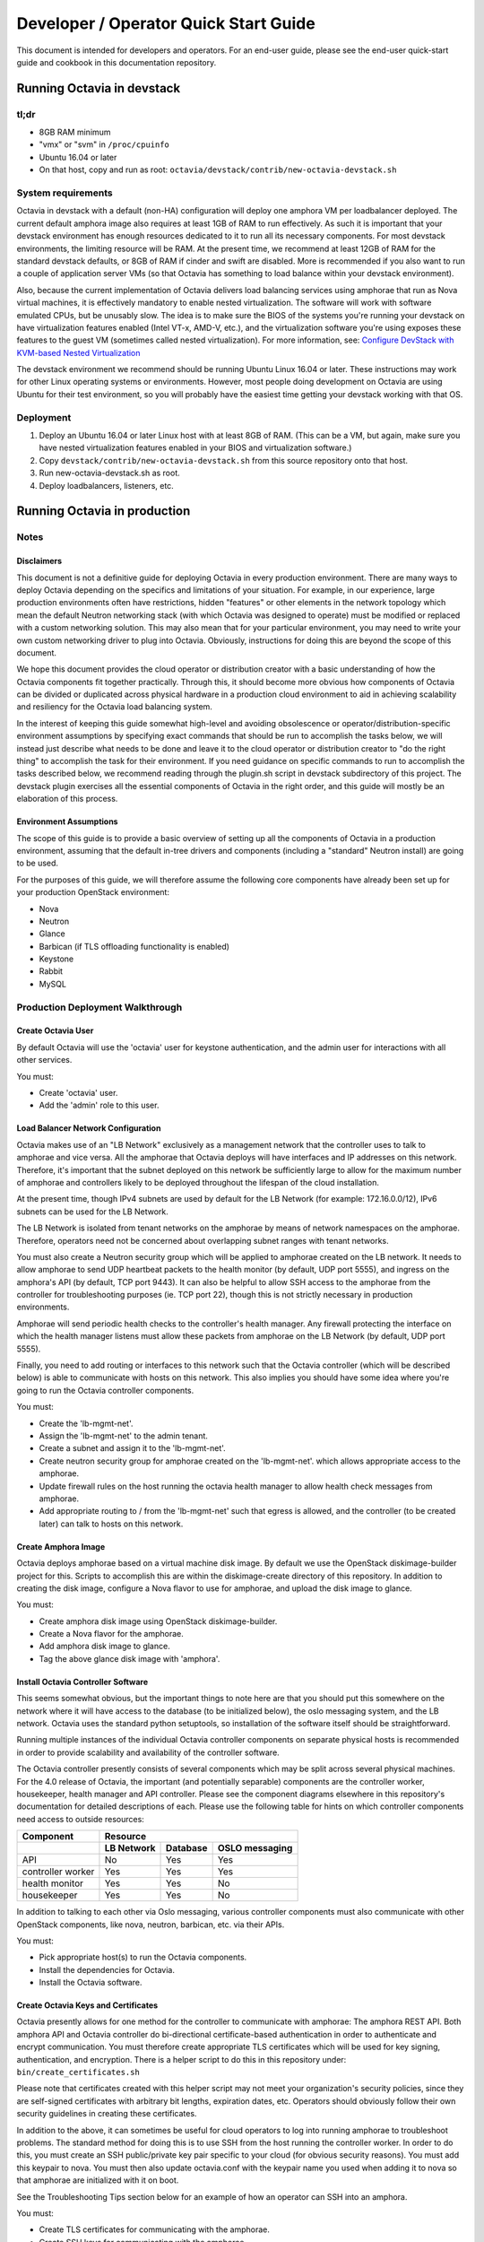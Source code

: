..
      Copyright (c) 2016 IBM

      Licensed under the Apache License, Version 2.0 (the "License"); you may
      not use this file except in compliance with the License. You may obtain
      a copy of the License at

          http://www.apache.org/licenses/LICENSE-2.0

      Unless required by applicable law or agreed to in writing, software
      distributed under the License is distributed on an "AS IS" BASIS, WITHOUT
      WARRANTIES OR CONDITIONS OF ANY KIND, either express or implied. See the
      License for the specific language governing permissions and limitations
      under the License.

======================================
Developer / Operator Quick Start Guide
======================================
This document is intended for developers and operators. For an end-user guide,
please see the end-user quick-start guide and cookbook in this documentation
repository.


Running Octavia in devstack
===========================

tl;dr
-----
* 8GB RAM minimum
* "vmx" or "svm" in ``/proc/cpuinfo``
* Ubuntu 16.04 or later
* On that host, copy and run as root:
  ``octavia/devstack/contrib/new-octavia-devstack.sh``


System requirements
-------------------
Octavia in devstack with a default (non-HA) configuration will deploy one
amphora VM per loadbalancer deployed. The current default amphora image also
requires at least 1GB of RAM to run effectively. As such it is important that
your devstack environment has enough resources dedicated to it to run all its
necessary components. For most devstack environments, the limiting resource
will be RAM. At the present time, we recommend at least 12GB of RAM for the
standard devstack defaults, or 8GB of RAM if cinder and swift are disabled.
More is recommended if you also want to run a couple of application server VMs
(so that Octavia has something to load balance within your devstack
environment).

Also, because the current implementation of Octavia delivers load balancing
services using amphorae that run as Nova virtual machines, it is effectively
mandatory to enable nested virtualization. The software will work with software
emulated CPUs, but be unusably slow. The idea is to make sure the BIOS of the
systems you're running your devstack on have virtualization features enabled
(Intel VT-x, AMD-V, etc.), and the virtualization software you're using exposes
these features to the guest VM (sometimes called nested virtualization).
For more information, see:
`Configure DevStack with KVM-based Nested Virtualization
<https://docs.openstack.org/devstack/latest/guides/devstack-with-nested-kvm.html>`__

The devstack environment we recommend should be running Ubuntu Linux 16.04 or
later. These instructions may work for other Linux operating systems or
environments. However, most people doing development on Octavia are using
Ubuntu for their test environment, so you will probably have the easiest time
getting your devstack working with that OS.


Deployment
----------
1. Deploy an Ubuntu 16.04 or later Linux host with at least 8GB of RAM. (This
   can be a VM, but again, make sure you have nested virtualization features
   enabled in your BIOS and virtualization software.)
2. Copy ``devstack/contrib/new-octavia-devstack.sh`` from this source
   repository onto that host.
3. Run new-octavia-devstack.sh as root.
4. Deploy loadbalancers, listeners, etc.


Running Octavia in production
=============================

Notes
-----

Disclaimers
___________
This document is not a definitive guide for deploying Octavia in every
production environment. There are many ways to deploy Octavia depending on the
specifics and limitations of your situation. For example, in our experience,
large production environments often have restrictions, hidden "features" or
other elements in the network topology which mean the default Neutron
networking stack (with which Octavia was designed to operate) must be modified
or replaced with a custom networking solution. This may also mean that for your
particular environment, you may need to write your own custom networking driver
to plug into Octavia. Obviously, instructions for doing this are beyond the
scope of this document.

We hope this document provides the cloud operator or distribution creator with
a basic understanding of how the Octavia components fit together practically.
Through this, it should become more obvious how components of Octavia can be
divided or duplicated across physical hardware in a production cloud
environment to aid in achieving scalability and resiliency for the Octavia load
balancing system.

In the interest of keeping this guide somewhat high-level and avoiding
obsolescence or operator/distribution-specific environment assumptions by
specifying exact commands that should be run to accomplish the tasks below, we
will instead just describe what needs to be done and leave it to the cloud
operator or distribution creator to "do the right thing" to accomplish the task
for their environment. If you need guidance on specific commands to run to
accomplish the tasks described below, we recommend reading through the
plugin.sh script in devstack subdirectory of this project. The devstack plugin
exercises all the essential components of Octavia in the right order, and this
guide will mostly be an elaboration of this process.


Environment Assumptions
_______________________
The scope of this guide is to provide a basic overview of setting up all
the components of Octavia in a production environment, assuming that the
default in-tree drivers and components (including a "standard" Neutron install)
are going to be used.

For the purposes of this guide, we will therefore assume the following core
components have already been set up for your production OpenStack environment:

* Nova
* Neutron
* Glance
* Barbican (if TLS offloading functionality is enabled)
* Keystone
* Rabbit
* MySQL


Production Deployment Walkthrough
---------------------------------

Create Octavia User
___________________
By default Octavia will use the 'octavia' user for keystone authentication, and
the admin user for interactions with all other services.

You must:

* Create 'octavia' user.
* Add the 'admin' role to this user.


Load Balancer Network Configuration
___________________________________
Octavia makes use of an "LB Network" exclusively as a management network that
the controller uses to talk to amphorae and vice versa. All the amphorae that
Octavia deploys will have interfaces and IP addresses on this network.
Therefore, it's important that the subnet deployed on this network be
sufficiently large to allow for the maximum number of amphorae and controllers
likely to be deployed throughout the lifespan of the cloud installation.

At the present time, though IPv4 subnets are used by default for the LB Network
(for example: 172.16.0.0/12), IPv6 subnets can be used for the LB Network.

The LB Network is isolated from tenant networks on the amphorae by means of
network namespaces on the amphorae. Therefore, operators need not be concerned
about overlapping subnet ranges with tenant networks.

You must also create a Neutron security group which will be applied to amphorae
created on the LB network. It needs to allow amphorae to send UDP heartbeat
packets to the health monitor (by default, UDP port 5555), and ingress on the
amphora's API (by default, TCP port 9443). It can also be helpful to allow SSH
access to the amphorae from the controller for troubleshooting purposes (ie.
TCP port 22), though this is not strictly necessary in production environments.

Amphorae will send periodic health checks to the controller's health manager.
Any firewall protecting the interface on which the health manager listens must
allow these packets from amphorae on the LB Network (by default, UDP port
5555).

Finally, you need to add routing or interfaces to this network such that the
Octavia controller (which will be described below) is able to communicate with
hosts on this network. This also implies you should have some idea where you're
going to run the Octavia controller components.

You must:

* Create the 'lb-mgmt-net'.
* Assign the 'lb-mgmt-net' to the admin tenant.
* Create a subnet and assign it to the 'lb-mgmt-net'.
* Create neutron security group for amphorae created on the 'lb-mgmt-net'.
  which allows appropriate access to the amphorae.
* Update firewall rules on the host running the octavia health manager to allow
  health check messages from amphorae.
* Add appropriate routing to / from the 'lb-mgmt-net' such that egress is
  allowed, and the controller (to be created later) can talk to hosts on this
  network.


Create Amphora Image
____________________
Octavia deploys amphorae based on a virtual machine disk image. By default we
use the OpenStack diskimage-builder project for this. Scripts to accomplish
this are within the diskimage-create directory of this repository. In addition
to creating the disk image, configure a Nova flavor to use for amphorae, and
upload the disk image to glance.

You must:

* Create amphora disk image using OpenStack diskimage-builder.
* Create a Nova flavor for the amphorae.
* Add amphora disk image to glance.
* Tag the above glance disk image with 'amphora'.


Install Octavia Controller Software
___________________________________
This seems somewhat obvious, but the important things to note here are that you
should put this somewhere on the network where it will have access to the
database (to be initialized below), the oslo messaging system, and the LB
network. Octavia uses the standard python setuptools, so installation of the
software itself should be straightforward.

Running multiple instances of the individual Octavia controller components on
separate physical hosts is recommended in order to provide scalability and
availability of the controller software.

The Octavia controller presently consists of several components which may be
split across several physical machines. For the 4.0 release of Octavia, the
important (and potentially separable) components are the controller worker,
housekeeper, health manager and API controller. Please see the component
diagrams elsewhere in this repository's documentation for detailed descriptions
of each. Please use the following table for hints on which controller
components need access to outside resources:

+-------------------+----------------------------------------+
| **Component**     | **Resource**                           |
+-------------------+------------+----------+----------------+
|                   | LB Network | Database | OSLO messaging |
+===================+============+==========+================+
| API               | No         | Yes      | Yes            |
+-------------------+------------+----------+----------------+
| controller worker | Yes        | Yes      | Yes            |
+-------------------+------------+----------+----------------+
| health monitor    | Yes        | Yes      | No             |
+-------------------+------------+----------+----------------+
| housekeeper       | Yes        | Yes      | No             |
+-------------------+------------+----------+----------------+

In addition to talking to each other via Oslo messaging, various controller
components must also communicate with other OpenStack components, like nova,
neutron, barbican, etc. via their APIs.

You must:

* Pick appropriate host(s) to run the Octavia components.
* Install the dependencies for Octavia.
* Install the Octavia software.


Create Octavia Keys and Certificates
____________________________________
Octavia presently allows for one method for the controller to communicate with
amphorae: The amphora REST API. Both amphora API and Octavia controller do
bi-directional certificate-based authentication in order to authenticate and
encrypt communication. You must therefore create appropriate TLS certificates
which will be used for key signing, authentication, and encryption. There is a
helper script to do this in this repository under:
``bin/create_certificates.sh``

Please note that certificates created with this helper script may not meet your
organization's security policies, since they are self-signed certificates with
arbitrary bit lengths, expiration dates, etc.  Operators should obviously
follow their own security guidelines in creating these certificates.

In addition to the above, it can sometimes be useful for cloud operators to log
into running amphorae to troubleshoot problems. The standard method for doing
this is to use SSH from the host running the controller worker. In order to do
this, you must create an SSH public/private key pair specific to your cloud
(for obvious security reasons). You must add this keypair to nova. You must
then also update octavia.conf with the keypair name you used when adding it to
nova so that amphorae are initialized with it on boot.

See the Troubleshooting Tips section below for an example of how an operator
can SSH into an amphora.

You must:

* Create TLS certificates for communicating with the amphorae.
* Create SSH keys for communicating with the amphorae.
* Add the SSH keypair to nova.


Configuring Octavia
___________________
Going into all of the specifics of how Octavia can be configured is actually
beyond the scope of this document. For full documentation of this, please see
the configuration reference: :doc:`../../configuration/configref`

A configuration template can be found in ``etc/octavia.conf`` in this
repository.

It's also important to note that this configuration file will need to be
updated with UUIDs of the LB network, amphora security group, amphora image
tag, SSH key path, TLS certificate path, database credentials, etc.

At a minimum, the configuration should specify the following, beyond the
defaults. Your specific environment may require more than this:

+-----------------------+-------------------------------+
| Section               | Configuration parameter       |
+=======================+===============================+
| DEFAULT               | transport_url                 |
+-----------------------+-------------------------------+
| database              | connection                    |
+-----------------------+-------------------------------+
| certificates          | ca_certificate                |
+-----------------------+-------------------------------+
| certificates          | ca_private_key                |
+-----------------------+-------------------------------+
| certificates          | ca_private_key_passphrase     |
+-----------------------+-------------------------------+
| controller_worker     | amp_boot_network_list         |
+-----------------------+-------------------------------+
| controller_worker     | amp_flavor_id                 |
+-----------------------+-------------------------------+
| controller_worker     | amp_image_owner_id            |
+-----------------------+-------------------------------+
| controller_worker     | amp_image_tag                 |
+-----------------------+-------------------------------+
| controller_worker     | amp_secgroup_list             |
+-----------------------+-------------------------------+
| controller_worker     | amp_ssh_key_name [#]_         |
+-----------------------+-------------------------------+
| controller_worker     | amphora_driver                |
+-----------------------+-------------------------------+
| controller_worker     | compute_driver                |
+-----------------------+-------------------------------+
| controller_worker     | loadbalancer_topology         |
+-----------------------+-------------------------------+
| controller_worker     | network_driver                |
+-----------------------+-------------------------------+
| haproxy_amphora       | client_cert                   |
+-----------------------+-------------------------------+
| haproxy_amphora       | server_ca                     |
+-----------------------+-------------------------------+
| health_manager        | bind_ip                       |
+-----------------------+-------------------------------+
| health_manager        | controller_ip_port_list       |
+-----------------------+-------------------------------+
| health_manager        | heartbeat_key                 |
+-----------------------+-------------------------------+
| house_keeping         | spare_amphora_pool_size       |
+-----------------------+-------------------------------+
| keystone_authtoken    | admin_password                |
+-----------------------+-------------------------------+
| keystone_authtoken    | admin_tenant_name             |
+-----------------------+-------------------------------+
| keystone_authtoken    | admin_user                    |
+-----------------------+-------------------------------+
| keystone_authtoken    | www_authenticate_uri          |
+-----------------------+-------------------------------+
| keystone_authtoken    | auth_version                  |
+-----------------------+-------------------------------+
| oslo_messaging        | topic                         |
+-----------------------+-------------------------------+
| oslo_messaging_rabbit | rabbit_host                   |
+-----------------------+-------------------------------+
| oslo_messaging_rabbit | rabbit_userid                 |
+-----------------------+-------------------------------+
| oslo_messaging_rabbit | rabbit_password               |
+-----------------------+-------------------------------+

.. [#] This is technically optional, but extremely useful for troubleshooting.

You must:

* Create or update ``/etc/octavia/octavia.conf`` appropriately.


Spares pool considerations
^^^^^^^^^^^^^^^^^^^^^^^^^^
One configuration directive deserves some extra consideration in this document:

Depending on the specifics of your production environment, you may decide to
run Octavia with a non-empty "spares pool." Since the time it takes to spin up
a new amphora can be non-trivial in some cloud environments (and the
reliability of such operations can sometimes be less than ideal), this
directive instructs Octavia to attempt to maintain a certain number of amphorae
running in an idle, unconfigured state. These amphora will run base amphora
health checks and wait for configuration from the Octavia controller. The
overall effect of this is to greatly reduce the time it takes and increase the
reliability of deploying a new load balancing service on demand. This comes at
the cost of having a number of deployed amphorae which consume resources but
are not actively providing load balancing services, and at the cost of not
being able to use Nova anti-affinity features for ACTIVE-STANDBY load
balancer topologies.


Initialize Octavia Database
___________________________
This is controlled through alembic migrations under the octavia/db directory in
this repository. A tool has been created to aid in the initialization of the
octavia database. This should be available under
``/usr/local/bin/octavia-db-manage`` on the host on which the octavia
controller worker is installed. Note that this tool looks at the
``/etc/octavia/octavia.conf`` file for its database credentials, so
initializing the database must happen after Octavia is configured.

It's also important to note here that all of the components of the Octavia
controller will need direct access to the database (including the API handler),
so you must ensure these components are able to communicate with whichever host
is housing your database.

You must:

* Create database credentials for Octavia.
* Add these to the ``/etc/octavia/octavia.conf`` file.
* Run ``/usr/local/bin/octavia-db-manage upgrade head`` on the controller
  worker host to initialize the octavia database.


Launching the Octavia Controller
________________________________
We recommend using upstart / systemd scripts to ensure the components of the
Octavia controller are all started and kept running. It of course doesn't hurt
to first start by running these manually to ensure configuration and
communication is working between all the components.

You must:

* Make sure each Octavia controller component is started appropriately.


Install Octavia extension in Horizon
_____________________________________________
This isn't strictly necessary for all cloud installations, however, if yours
makes use of the Horizon GUI interface for tenants, it is probably also a good
idea to make sure that it is configured with the Octavia extension.

You may:

* Install the octavia GUI extension in Horizon


Test deployment
_______________
If all of the above instructions have been followed, it should now be possible
to deploy load balancing services using the OpenStack CLI,
communicating with the Octavia v2 API.

Example:

::

    # openstack loadbalancer create --name lb1 --vip-subnet-id private-subnet
    # openstack loadbalancer show lb1
    # openstack loadbalancer listener create --name listener1 --protocol HTTP --protocol-port 80 lb1

Upon executing the above, log files should indicate that an amphora is deployed
to house the load balancer, and that this load balancer is further modified to
include a listener. The amphora should be visible to the octavia or admin
tenant using the ``openstack server list`` command, and the listener should
respond on the load balancer's IP on port 80 (with an error 503 in this case,
since no pool or members have been defined yet—but this is usually enough to
see that the Octavia load balancing system is working). For more information
on configuring load balancing services as a tenant, please see the end-user
quick-start guide and cookbook.


Troubleshooting Tips
====================
The troubleshooting hints in this section are meant primarily for developers
or operators troubleshooting underlying Octavia components, rather than
end-users or tenants troubleshooting the load balancing service itself.


SSH into Amphorae
-----------------
If you are using the reference amphora image, it may be helpful to log into
running amphorae when troubleshooting service problems. To do this, first
discover the ``lb_network_ip`` address of the amphora you would like to SSH
into by looking in the ``amphora`` table in the octavia database. Then from the
host housing the controller worker, run:

::

    ssh -i /etc/octavia/.ssh/octavia_ssh_key ubuntu@[lb_network_ip]
